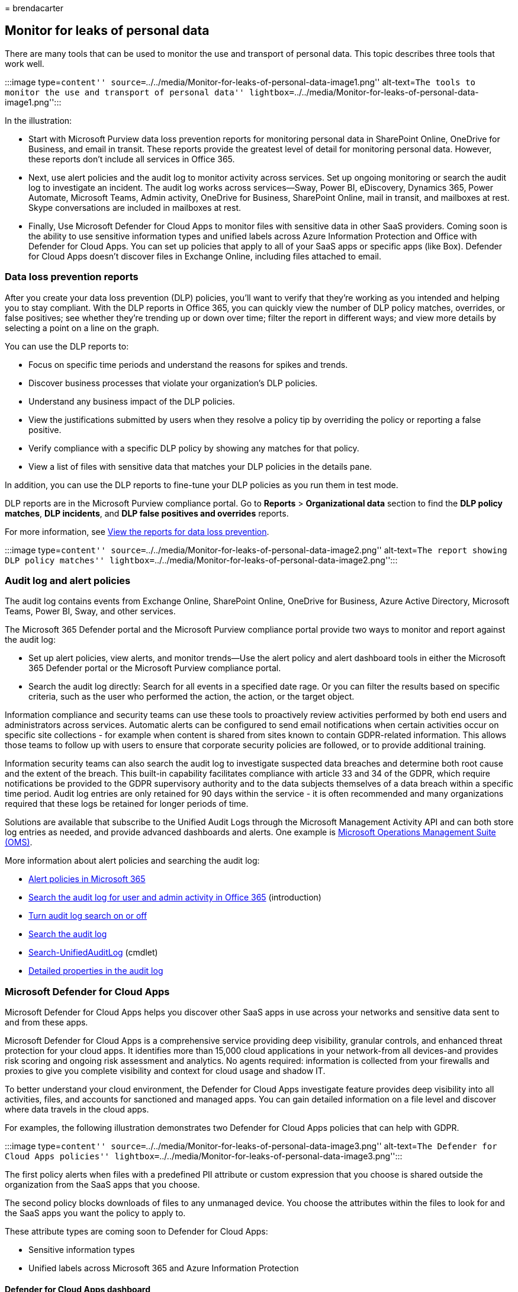 = 
brendacarter

== Monitor for leaks of personal data

There are many tools that can be used to monitor the use and transport
of personal data. This topic describes three tools that work well.

:::image type=``content''
source=``../../media/Monitor-for-leaks-of-personal-data-image1.png''
alt-text=``The tools to monitor the use and transport of personal data''
lightbox=``../../media/Monitor-for-leaks-of-personal-data-image1.png'':::

In the illustration:

* Start with Microsoft Purview data loss prevention reports for
monitoring personal data in SharePoint Online, OneDrive for Business,
and email in transit. These reports provide the greatest level of detail
for monitoring personal data. However, these reports don’t include all
services in Office 365.
* Next, use alert policies and the audit log to monitor activity across
services. Set up ongoing monitoring or search the audit log to
investigate an incident. The audit log works across services—Sway, Power
BI, eDiscovery, Dynamics 365, Power Automate, Microsoft Teams, Admin
activity, OneDrive for Business, SharePoint Online, mail in transit, and
mailboxes at rest. Skype conversations are included in mailboxes at
rest.
* Finally, Use Microsoft Defender for Cloud Apps to monitor files with
sensitive data in other SaaS providers. Coming soon is the ability to
use sensitive information types and unified labels across Azure
Information Protection and Office with Defender for Cloud Apps. You can
set up policies that apply to all of your SaaS apps or specific apps
(like Box). Defender for Cloud Apps doesn’t discover files in Exchange
Online, including files attached to email.

=== Data loss prevention reports

After you create your data loss prevention (DLP) policies, you’ll want
to verify that they’re working as you intended and helping you to stay
compliant. With the DLP reports in Office 365, you can quickly view the
number of DLP policy matches, overrides, or false positives; see whether
they’re trending up or down over time; filter the report in different
ways; and view more details by selecting a point on a line on the graph.

You can use the DLP reports to:

* Focus on specific time periods and understand the reasons for spikes
and trends.
* Discover business processes that violate your organization’s DLP
policies.
* Understand any business impact of the DLP policies.
* View the justifications submitted by users when they resolve a policy
tip by overriding the policy or reporting a false positive.
* Verify compliance with a specific DLP policy by showing any matches
for that policy.
* View a list of files with sensitive data that matches your DLP
policies in the details pane.

In addition, you can use the DLP reports to fine-tune your DLP policies
as you run them in test mode.

DLP reports are in the Microsoft Purview compliance portal. Go to
*Reports* > *Organizational data* section to find the *DLP policy
matches*, *DLP incidents*, and *DLP false positives and overrides*
reports.

For more information, see
link:../../compliance/view-the-dlp-reports.md[View the reports for data
loss prevention].

:::image type=``content''
source=``../../media/Monitor-for-leaks-of-personal-data-image2.png''
alt-text=``The report showing DLP policy matches''
lightbox=``../../media/Monitor-for-leaks-of-personal-data-image2.png'':::

=== Audit log and alert policies

The audit log contains events from Exchange Online, SharePoint Online,
OneDrive for Business, Azure Active Directory, Microsoft Teams, Power
BI, Sway, and other services.

The Microsoft 365 Defender portal and the Microsoft Purview compliance
portal provide two ways to monitor and report against the audit log:

* Set up alert policies, view alerts, and monitor trends—Use the alert
policy and alert dashboard tools in either the Microsoft 365 Defender
portal or the Microsoft Purview compliance portal.
* Search the audit log directly: Search for all events in a specified
date rage. Or you can filter the results based on specific criteria,
such as the user who performed the action, the action, or the target
object.

Information compliance and security teams can use these tools to
proactively review activities performed by both end users and
administrators across services. Automatic alerts can be configured to
send email notifications when certain activities occur on specific site
collections - for example when content is shared from sites known to
contain GDPR-related information. This allows those teams to follow up
with users to ensure that corporate security policies are followed, or
to provide additional training.

Information security teams can also search the audit log to investigate
suspected data breaches and determine both root cause and the extent of
the breach. This built-in capability facilitates compliance with article
33 and 34 of the GDPR, which require notifications be provided to the
GDPR supervisory authority and to the data subjects themselves of a data
breach within a specific time period. Audit log entries are only
retained for 90 days within the service - it is often recommended and
many organizations required that these logs be retained for longer
periods of time.

Solutions are available that subscribe to the Unified Audit Logs through
the Microsoft Management Activity API and can both store log entries as
needed, and provide advanced dashboards and alerts. One example is
link:/azure/operations-management-suite/oms-solution-office-365[Microsoft
Operations Management Suite (OMS)].

More information about alert policies and searching the audit log:

* link:../../compliance/alert-policies.md[Alert policies in Microsoft
365]
* link:../../compliance/search-the-audit-log-in-security-and-compliance.md[Search
the audit log for user and admin activity in Office 365] (introduction)
* link:../../compliance/turn-audit-log-search-on-or-off.md[Turn audit
log search on or off]
* link:../../compliance/search-the-audit-log-in-security-and-compliance.md[Search
the audit log]
* link:/powershell/module/exchange/search-unifiedauditlog[Search-UnifiedAuditLog]
(cmdlet)
* link:../../compliance/audit-log-detailed-properties.md[Detailed
properties in the audit log]

=== Microsoft Defender for Cloud Apps

Microsoft Defender for Cloud Apps helps you discover other SaaS apps in
use across your networks and sensitive data sent to and from these apps.

Microsoft Defender for Cloud Apps is a comprehensive service providing
deep visibility, granular controls, and enhanced threat protection for
your cloud apps. It identifies more than 15,000 cloud applications in
your network-from all devices-and provides risk scoring and ongoing risk
assessment and analytics. No agents required: information is collected
from your firewalls and proxies to give you complete visibility and
context for cloud usage and shadow IT.

To better understand your cloud environment, the Defender for Cloud Apps
investigate feature provides deep visibility into all activities, files,
and accounts for sanctioned and managed apps. You can gain detailed
information on a file level and discover where data travels in the cloud
apps.

For examples, the following illustration demonstrates two Defender for
Cloud Apps policies that can help with GDPR.

:::image type=``content''
source=``../../media/Monitor-for-leaks-of-personal-data-image3.png''
alt-text=``The Defender for Cloud Apps policies''
lightbox=``../../media/Monitor-for-leaks-of-personal-data-image3.png'':::

The first policy alerts when files with a predefined PII attribute or
custom expression that you choose is shared outside the organization
from the SaaS apps that you choose.

The second policy blocks downloads of files to any unmanaged device. You
choose the attributes within the files to look for and the SaaS apps you
want the policy to apply to.

These attribute types are coming soon to Defender for Cloud Apps:

* Sensitive information types
* Unified labels across Microsoft 365 and Azure Information Protection

==== Defender for Cloud Apps dashboard

If you haven’t yet started to use Defender for Cloud Apps, begin by
starting it up. To access Defender for Cloud Apps:
https://portal.cloudappsecurity.com.

____
[!NOTE] Be sure to enable `Automatically scan files for Azure
Information Protection classification labels' (in General settings) when
getting started with Defender for Cloud Apps or before you assign
labels. After setup, Defender for Cloud Apps does not scan existing
files again until they are modified.
____

:::image type=``content''
source=``../../media/Monitor-for-leaks-of-personal-data-image4.png''
alt-text=``The dashboard showing information about alerts''
lightbox=``../../media/Monitor-for-leaks-of-personal-data-image4.png'':::

More information:

* link:/cloud-app-security/getting-started-with-cloud-app-security[Deploy
Defender for Cloud Apps]
* https://www.microsoft.com/cloud-platform/cloud-app-security[More
information about Microsoft Defender for Cloud Apps]
* link:/cloud-app-security/use-case-proxy-block-session-aad[Block
downloads of sensitive information using the Microsoft Defender for
Cloud Apps proxy]

=== Example file and activity policies to detect sharing of personal data

==== Detect sharing of files containing PII — Credit card number

Alert when a file containing a credit card number is shared from an
approved cloud app.

[width="100%",cols="50%,50%",options="header",]
|===
|Control |Settings
|Policy type |File policy

|Policy template |No template

|Policy severity |High

|Category |DLP

|Filter settings |Access level = Public (Internet), Public, External

|Apply to |All files, all owners

|Content inspection |Includes files that match a present expression: All
countries: Finance: Credit card number

|Alerts |Create an alert for each matching file: checked

|Governance |Microsoft OneDrive for Business
|===

Similar policies:

* Detect sharing of Files containing PII - Email Address
* Detect sharing of Files containing PII - Passport Number

==== Detect Customer or HR Data in Box or OneDrive for Business

Alert when a file labeled as Customer Data or HR Data is uploaded to
OneDrive for Business or Box.

Notes:

* Box monitoring requires a connector be configured using the API
Connector SDK.
* This policy requires capabilities that are currently in private
preview.

[width="100%",cols="50%,50%",options="header",]
|===
|Control |Settings
|Policy type |Activity policy
|Policy template |No template
|Policy severity |High
|Category |Sharing Control
|Act on |Single activity
|Filter settings |Activity type = Upload File
|Alerts |Create an alert: checked
|Governance |All apps
|===

Similar policies:

* Detect large downloads of Customer data or HR Data—Alert when a large
number of files containing customer data or HR data have been detected
being downloaded by a single user within a short period of time.
* Detect Sharing of Customer and HR Data—Alert when files containing
Customer or HR Data are shared.

